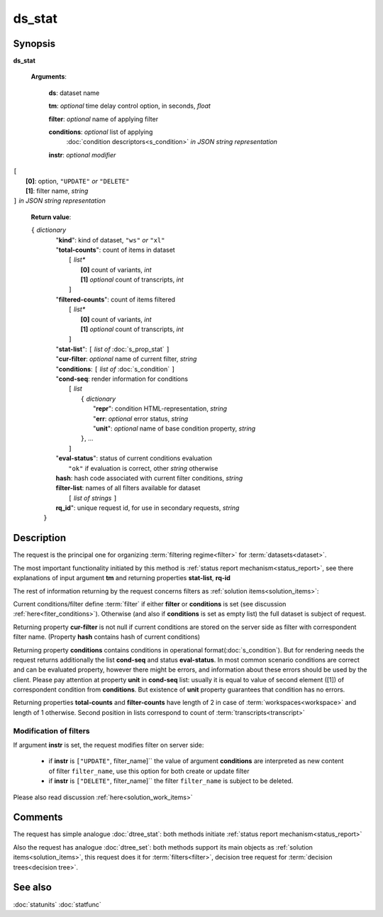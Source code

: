 ds_stat
=======

Synopsis
--------

.. index:: 
    ds_stat; request

**ds_stat** 

    **Arguments**: 

        **ds**: dataset name
        
        **tm**: *optional* time delay control option, in seconds, *float*

        **filter**: *optional* name of applying filter
        
        **conditions**: *optional* list of applying 
            :doc:`condition descriptors<s_condition>`
            *in JSON string representation*

        **instr**: *optional modifier* 
        
|         ``[``
|               **[0]**: option, ``"UPDATE"`` *or* ``"DELETE"``
|               **[1]**: filter name, *string*
|         ``]`` *in JSON string representation*
        
    **Return value**: 
    
    | ``{`` *dictionary*
    |      "**kind**": kind of dataset, ``"ws"`` *or* ``"xl"``
    |      "**total-counts**": count of items in dataset
    |           ``[`` *list**
    |               **[0]** count of variants, *int*
    |               **[1]** *optional* count of transcripts, *int*
    |           ``]``
    |      "**filtered-counts**": count of items filtered
    |           ``[`` *list**
    |               **[0]** count of variants, *int*
    |               **[1]** *optional* count of transcripts, *int*
    |           ``]``
    |      "**stat-list**": ``[`` *list of* :doc:`s_prop_stat` ``]``
    |      "**cur-filter**: *optional* name of current filter, *string*
    |      "**conditions**:  ``[`` *list of* :doc:`s_condition` ``]``
    |      "**cond-seq**: render information for conditions
    |           ``[`` *list* 
    |               ``{`` *dictionary* 
    |                    "**repr**": condition HTML-representation, *string*
    |                    "**err**: *optional* error status, *string*
    |                    "**unit**": *optional* name of base condition property, *string*
    |               ``}``, ...
    |           ``]``
    |      "**eval-status**": status of current conditions evaluation
    |              ``"ok"`` if evaluation is correct, other *string* otherwise
    |      **hash**: hash code associated with current filter conditions, *string*
    |      **filter-list**: names of all filters available for dataset
    |           ``[`` *list of strings* ``]``
    |      **rq_id**": unique request id, for use in secondary requests, *string*
    |  ``}``
    
Description
-----------

The request is the principal one for organizing :term:`filtering regime<filter>` for :term:`datasets<dataset>`. 

The most important functionality initiated by this method is 
:ref:`status report mechanism<status_report>`, see there explanations of 
input argument **tm** and returning properties **stat-list**, **rq-id**

The rest of information returning by the request concerns filters 
as :ref:`solution items<solution_items>`:

Current conditions/filter define :term:`filter` if either **filter** or 
**conditions** is set (see discussion :ref:`here<fiter_conditions>`). 
Otherwise (and also if **conditions** is set as empty list) the full 
dataset is subject of request.

Returning property **cur-filter** is not null if current conditions are stored 
on the server side as filter with correspondent filter name. (Property **hash**
contains hash of current conditions)

Returning property **conditions** contains conditions in operational 
format(:doc:`s_condition`). But for rendering needs the request returns 
additionally the list **cond-seq** and status **eval-status**. In most common 
scenario conditions are correct and can be evaluated property, however there might
be errors, and information about these errors should be used by the client. 
Please pay attention at property **unit** in **cond-seq** list: usually it is 
equal to  value of second element ([1]) of correspondent condition from **conditions**.
But existence of **unit** property guarantees that condition has no errors.

Returning properties **total-counts** and **filter-counts** have length of 2 in 
case of :term:`workspaces<workspace>` and length of 1 otherwise. Second position 
in lists correspond to count of :term:`transcripts<transcript>`

Modification of filters
^^^^^^^^^^^^^^^^^^^^^^^
If argument **instr** is set, the request modifies filter on server side:

   * if **instr** is ``["UPDATE"``, filter_name]`` the value of argument 
     **conditions** are interpreted as new content of filter ``filter_name``,
     use this option for both create or update filter
    
   * if **instr** is ``["DELETE"``, filter_name]`` the filter ``filter_name``
     is subject to be deleted.
     
Please also read discussion :ref:`here<solution_work_items>`     

Comments
--------

The request has simple analogue :doc:`dtree_stat`: both methods initiate
:ref:`status report mechanism<status_report>`

Also the request has analogue :doc:`dtree_set`: both methods support 
its main objects as :ref:`solution items<solution_items>`, this request does it
for :term:`filters<filter>`, decision tree request for 
:term:`decision trees<decision tree>`.

See also
--------
:doc:`statunits`     :doc:`statfunc`
